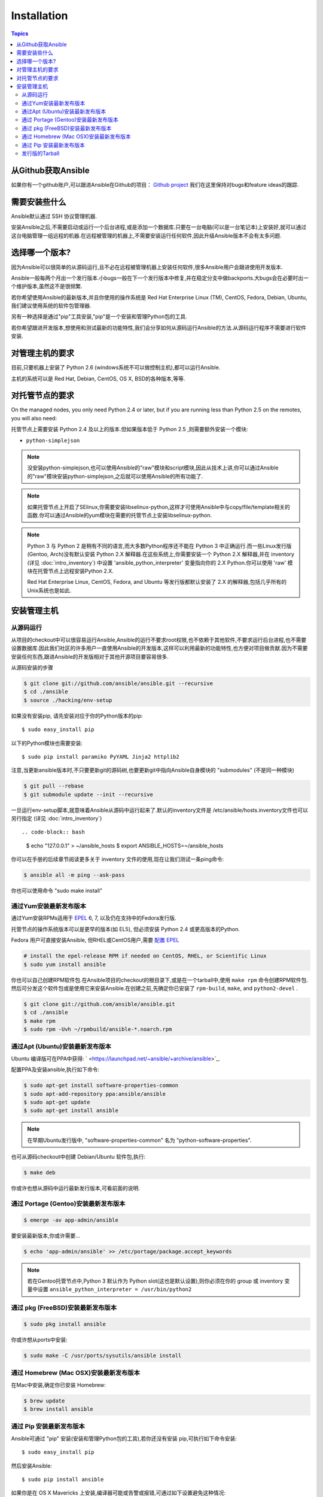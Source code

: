 Installation
============

.. contents:: Topics

.. _getting_ansible:

从Github获取Ansible
````````````````````

如果你有一个github账户,可以跟进Ansible在Github的项目： `Github project <https://github.com/ansible/ansible>`_ 我们在这里保持对bugs和feature ideas的跟踪.

.. _what_will_be_installed:

需要安装些什么
```````````````````````````````

Ansible默认通过  SSH 协议管理机器.

安装Ansible之后,不需要启动或运行一个后台进程,或是添加一个数据库.只要在一台电脑(可以是一台笔记本)上安装好,就可以通过这台电脑管理一组远程的机器.在远程被管理的机器上,不需要安装运行任何软件,因此升级Ansible版本不会有太多问题.

.. _what_version:

选择哪一个版本?
`````````````````````

因为Ansible可以很简单的从源码运行,且不必在远程被管理机器上安装任何软件,很多Ansible用户会跟进使用开发版本.

Ansible一般每两个月出一个发行版本.小bugs一般在下一个发行版本中修复,并在稳定分支中做backports.大bugs会在必要时出一个维护版本,虽然这不是很频繁.

若你希望使用Ansible的最新版本,并且你使用的操作系统是 Red Hat Enterprise Linux (TM), CentOS, Fedora, Debian, Ubuntu,我们建议使用系统的软件包管理器.

另有一种选择是通过"pip"工具安装,"pip"是一个安装和管理Python包的工具.

若你希望跟进开发版本,想使用和测试最新的功能特性,我们会分享如何从源码运行Ansible的方法.从源码运行程序不需要进行软件安装.


.. _control_machine_requirements:

对管理主机的要求
````````````````````````````

目前,只要机器上安装了 Python 2.6 (windows系统不可以做控制主机),都可以运行Ansible.

主机的系统可以是 Red Hat, Debian, CentOS, OS X, BSD的各种版本,等等.
  
.. _managed_node_requirements:

对托管节点的要求
`````````````````````````

On the managed nodes, you only need Python 2.4 or later, but if you are running less than Python 2.5 on the remotes, you will also need:

托管节点上需要安装 Python 2.4 及以上的版本.但如果版本低于 Python 2.5 ,则需要额外安装一个模块:

* ``python-simplejson`` 

.. note::

   没安装python-simplejson,也可以使用Ansible的"raw"模块和script模块,因此从技术上讲,你可以通过Ansible的"raw"模块安装python-simplejson,之后就可以使用Ansible的所有功能了.

.. note::

   如果托管节点上开启了SElinux,你需要安装libselinux-python,这样才可使用Ansible中与copy/file/template相关的函数.你可以通过Ansible的yum模块在需要的托管节点上安装libselinux-python.

.. note::

   Python 3 与 Python 2 是稍有不同的语言,而大多数Python程序还不能在 Python 3 中正确运行.而一些Linux发行版(Gentoo, Arch)没有默认安装 Python 2.X 解释器.在这些系统上,你需要安装一个 Python 2.X 解释器,并在 inventory (详见 :doc:`intro_inventory`) 中设置 'ansible_python_interpreter' 变量指向你的 2.X Python.你可以使用 'raw' 模块在托管节点上远程安装Python 2.X.
   
   Red Hat Enterprise Linux, CentOS, Fedora, and Ubuntu 等发行版都默认安装了 2.X 的解释器,包括几乎所有的Unix系统也是如此.
   
   

.. _installing_the_control_machine:

安装管理主机
``````````````````````````````

.. _from_source:

从源码运行
+++++++++++++++++++

从项目的checkout中可以很容易运行Ansible,Ansible的运行不要求root权限,也不依赖于其他软件,不要求运行后台进程,也不需要设置数据库.因此我们社区的许多用户一直使用Ansible的开发版本,这样可以利用最新的功能特性,也方便对项目做贡献.因为不需要安装任何东西,跟进Ansible的开发版相对于其他开源项目要容易很多.

从源码安装的步骤

.. code-block:: bash

    $ git clone git://github.com/ansible/ansible.git --recursive
    $ cd ./ansible
    $ source ./hacking/env-setup


如果没有安装pip, 请先安装对应于你的Python版本的pip::

    $ sudo easy_install pip

以下的Python模块也需要安装::

    $ sudo pip install paramiko PyYAML Jinja2 httplib2

注意,当更新ansible版本时,不只要更新git的源码树,也要更新git中指向Ansible自身模块的 "submodules" (不是同一种模块)

.. code-block:: bash

    $ git pull --rebase
    $ git submodule update --init --recursive

一旦运行env-setup脚本,就意味着Ansible从源码中运行起来了.默认的inventory文件是 /etc/ansible/hosts.inventory文件也可以另行指定 (详见 :doc:`intro_inventory`) ::

.. code-block:: bash

    $ echo "127.0.0.1" > ~/ansible_hosts
    $ export ANSIBLE_HOSTS=~/ansible_hosts

你可以在手册的后续章节阅读更多关于 inventory 文件的使用,现在让我们测试一条ping命令:

.. code-block:: bash

    $ ansible all -m ping --ask-pass

你也可以使用命令 "sudo make install" 

.. _from_yum:

通过Yum安装最新发布版本
+++++++++++++++++++++++

通过Yum安装RPMs适用于 `EPEL <http://fedoraproject.org/wiki/EPEL>`_ 6, 7, 以及仍在支持中的Fedora发行版.

托管节点的操作系统版本可以是更早的版本(如 EL5), 但必须安装 Python 2.4 或更高版本的Python.

Fedora 用户可直接安装Ansible, 但RHEL或CentOS用户,需要 `配置 EPEL <http://fedoraproject.org/wiki/EPEL>`_

.. code-block:: bash

    # install the epel-release RPM if needed on CentOS, RHEL, or Scientific Linux
    $ sudo yum install ansible

你也可以自己创建RPM软件包.在Ansible项目的checkout的根目录下,或是在一个tarball中,使用 ``make rpm`` 命令创建RPM软件包.
然后可分发这个软件包或是使用它来安装Ansible.在创建之前,先确定你已安装了 ``rpm-build``, ``make``, and ``python2-devel`` .

.. code-block:: bash

    $ git clone git://github.com/ansible/ansible.git
    $ cd ./ansible
    $ make rpm
    $ sudo rpm -Uvh ~/rpmbuild/ansible-*.noarch.rpm

.. _from_apt:

通过Apt (Ubuntu)安装最新发布版本
++++++++++++++++++++++++++++++++

Ubuntu 编译版可在PPA中获得: ` <https://launchpad.net/~ansible/+archive/ansible>`_.

配置PPA及安装ansible,执行如下命令:

.. code-block:: bash

    $ sudo apt-get install software-properties-common
    $ sudo apt-add-repository ppa:ansible/ansible
    $ sudo apt-get update
    $ sudo apt-get install ansible

.. note:: 在早期Ubuntu发行版中, "software-properties-common" 名为 "python-software-properties".

也可从源码checkout中创建 Debian/Ubuntu 软件包,执行:

.. code-block:: bash

    $ make deb

你或许也想从源码中运行最新发行版本,可看前面的说明.

.. _from_pkg:

通过 Portage (Gentoo)安装最新发布版本
+++++++++++++++++++++++++++++++++++++

.. code-block:: bash

    $ emerge -av app-admin/ansible

要安装最新版本,你或许需要...

.. code-block:: bash

    $ echo 'app-admin/ansible' >> /etc/portage/package.accept_keywords

.. note::

   若在Gentoo托管节点中,Python 3 默认作为 Python slot(这也是默认设置),则你必须在你的 group 或 inventory 变量中设置 ``ansible_python_interpreter = /usr/bin/python2`` 

通过 pkg (FreeBSD)安装最新发布版本
++++++++++++++++++++++++++++++++++

.. code-block:: bash

    $ sudo pkg install ansible

你或许想从ports中安装:

.. code-block:: bash

    $ sudo make -C /usr/ports/sysutils/ansible install

.. _from_brew:

通过 Homebrew (Mac OSX)安装最新发布版本
+++++++++++++++++++++++++++++++++++++++

在Mac中安装,确定你已安装 Homebrew:

.. code-block:: bash

    $ brew update
    $ brew install ansible

.. _from_pip:

通过 Pip 安装最新发布版本
+++++++++++++++++++++++++

Ansible可通过 "pip" 安装(安装和管理Python包的工具),若你还没有安装 pip,可执行如下命令安装::

   $ sudo easy_install pip

然后安装Ansible::

   $ sudo pip install ansible

如果你是在 OS X Mavericks 上安装,编译器可能或告警或报错,可通过如下设置避免这种情况::

   $ sudo CFLAGS=-Qunused-arguments CPPFLAGS=-Qunused-arguments pip install ansible

使用 virtualenv 的读者可通过 virtualenv 安装 Ansible, 然而我们建议不用这样做,直接在全局安装 Ansible.不要使用 easy_install 直接安装 ansible.

.. _tagged_releases:

发行版的Tarball
+++++++++++++++++++++++++++

不想通过git checkout 创建Ansible的软件包？在这里可获取Tarball `Ansible downloads <http://releases.ansible.com/ansible>`_ 

各种版本的Ansible在这里做了版本标注 `git repository <https://github.com/ansible/ansible/releases>`_ 

.. seealso::

   :doc:`intro_adhoc`
       Examples of basic commands
   :doc:`playbooks`
       Learning ansible's configuration management language
   `Mailing List <http://groups.google.com/group/ansible-project>`_
       Questions? Help? Ideas?  Stop by the list on Google Groups
   `irc.freenode.net <http://irc.freenode.net>`_
       #ansible IRC chat channel

